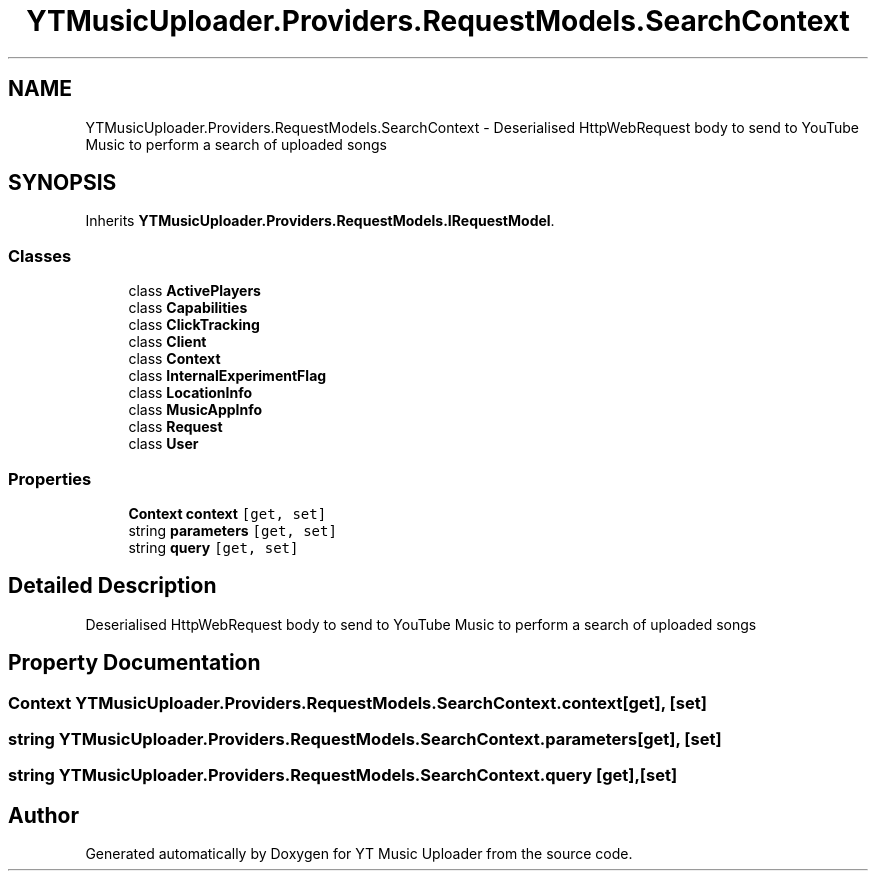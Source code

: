 .TH "YTMusicUploader.Providers.RequestModels.SearchContext" 3 "Wed Aug 26 2020" "YT Music Uploader" \" -*- nroff -*-
.ad l
.nh
.SH NAME
YTMusicUploader.Providers.RequestModels.SearchContext \- Deserialised HttpWebRequest body to send to YouTube Music to perform a search of uploaded songs  

.SH SYNOPSIS
.br
.PP
.PP
Inherits \fBYTMusicUploader\&.Providers\&.RequestModels\&.IRequestModel\fP\&.
.SS "Classes"

.in +1c
.ti -1c
.RI "class \fBActivePlayers\fP"
.br
.ti -1c
.RI "class \fBCapabilities\fP"
.br
.ti -1c
.RI "class \fBClickTracking\fP"
.br
.ti -1c
.RI "class \fBClient\fP"
.br
.ti -1c
.RI "class \fBContext\fP"
.br
.ti -1c
.RI "class \fBInternalExperimentFlag\fP"
.br
.ti -1c
.RI "class \fBLocationInfo\fP"
.br
.ti -1c
.RI "class \fBMusicAppInfo\fP"
.br
.ti -1c
.RI "class \fBRequest\fP"
.br
.ti -1c
.RI "class \fBUser\fP"
.br
.in -1c
.SS "Properties"

.in +1c
.ti -1c
.RI "\fBContext\fP \fBcontext\fP\fC [get, set]\fP"
.br
.ti -1c
.RI "string \fBparameters\fP\fC [get, set]\fP"
.br
.ti -1c
.RI "string \fBquery\fP\fC [get, set]\fP"
.br
.in -1c
.SH "Detailed Description"
.PP 
Deserialised HttpWebRequest body to send to YouTube Music to perform a search of uploaded songs 


.SH "Property Documentation"
.PP 
.SS "\fBContext\fP YTMusicUploader\&.Providers\&.RequestModels\&.SearchContext\&.context\fC [get]\fP, \fC [set]\fP"

.SS "string YTMusicUploader\&.Providers\&.RequestModels\&.SearchContext\&.parameters\fC [get]\fP, \fC [set]\fP"

.SS "string YTMusicUploader\&.Providers\&.RequestModels\&.SearchContext\&.query\fC [get]\fP, \fC [set]\fP"


.SH "Author"
.PP 
Generated automatically by Doxygen for YT Music Uploader from the source code\&.
